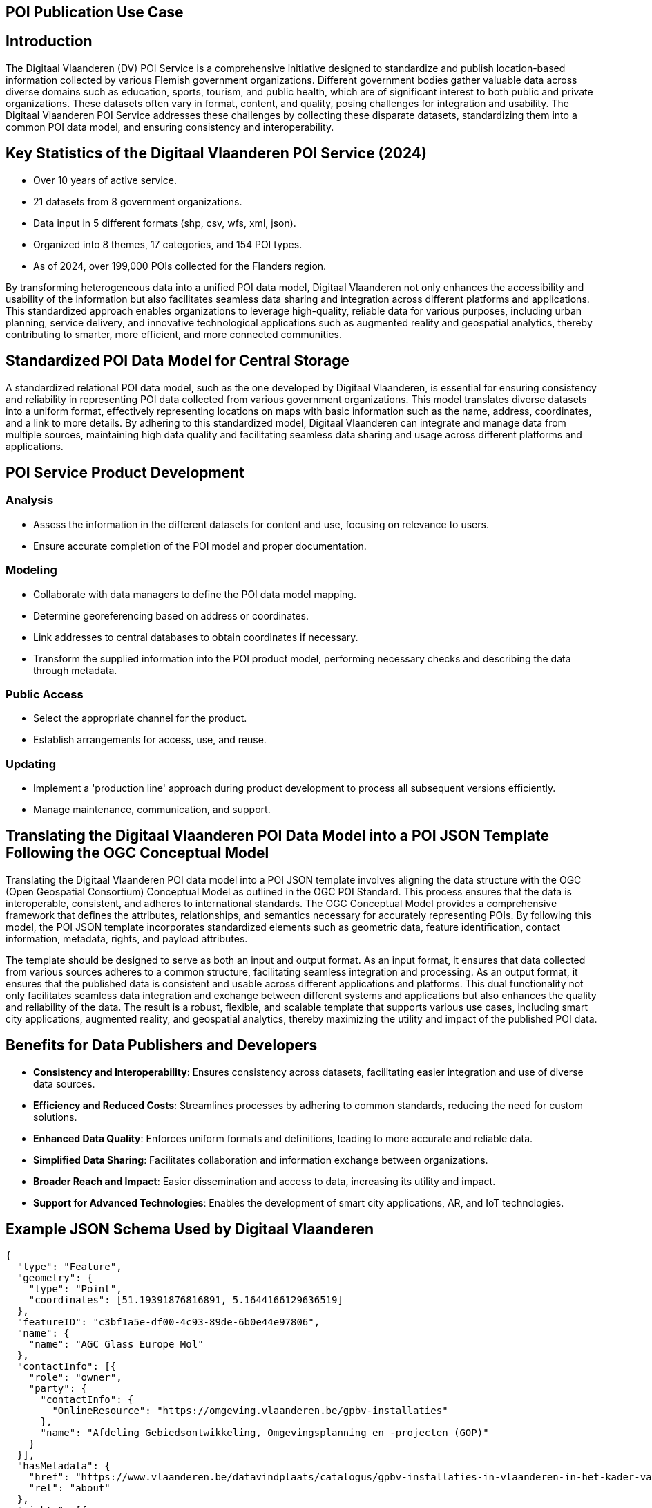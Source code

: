 [[poi_publication_use_case_section]]

== POI Publication Use Case

## Introduction

The Digitaal Vlaanderen (DV) POI Service is a comprehensive initiative designed to standardize and publish location-based information collected by various Flemish government organizations. Different government bodies gather valuable data across diverse domains such as education, sports, tourism, and public health, which are of significant interest to both public and private organizations. These datasets often vary in format, content, and quality, posing challenges for integration and usability. The Digitaal Vlaanderen POI Service addresses these challenges by collecting these disparate datasets, standardizing them into a common POI data model, and ensuring consistency and interoperability.

## Key Statistics of the Digitaal Vlaanderen POI Service (2024)

- Over 10 years of active service.
- 21 datasets from 8 government organizations.
- Data input in 5 different formats (shp, csv, wfs, xml, json).
- Organized into 8 themes, 17 categories, and 154 POI types.
- As of 2024, over 199,000 POIs collected for the Flanders region.

By transforming heterogeneous data into a unified POI data model, Digitaal Vlaanderen not only enhances the accessibility and usability of the information but also facilitates seamless data sharing and integration across different platforms and applications. This standardized approach enables organizations to leverage high-quality, reliable data for various purposes, including urban planning, service delivery, and innovative technological applications such as augmented reality and geospatial analytics, thereby contributing to smarter, more efficient, and more connected communities.

## Standardized POI Data Model for Central Storage

A standardized relational POI data model, such as the one developed by Digitaal Vlaanderen, is essential for ensuring consistency and reliability in representing POI data collected from various government organizations. This model translates diverse datasets into a uniform format, effectively representing locations on maps with basic information such as the name, address, coordinates, and a link to more details. By adhering to this standardized model, Digitaal Vlaanderen can integrate and manage data from multiple sources, maintaining high data quality and facilitating seamless data sharing and usage across different platforms and applications.

## POI Service Product Development

### Analysis
- Assess the information in the different datasets for content and use, focusing on relevance to users.
- Ensure accurate completion of the POI model and proper documentation.

### Modeling
- Collaborate with data managers to define the POI data model mapping.
- Determine georeferencing based on address or coordinates.
- Link addresses to central databases to obtain coordinates if necessary.
- Transform the supplied information into the POI product model, performing necessary checks and describing the data through metadata.

### Public Access
- Select the appropriate channel for the product.
- Establish arrangements for access, use, and reuse.

### Updating
- Implement a 'production line' approach during product development to process all subsequent versions efficiently.
- Manage maintenance, communication, and support.

## Translating the Digitaal Vlaanderen POI Data Model into a POI JSON Template Following the OGC Conceptual Model

Translating the Digitaal Vlaanderen POI data model into a POI JSON template involves aligning the data structure with the OGC (Open Geospatial Consortium) Conceptual Model as outlined in the OGC POI Standard. This process ensures that the data is interoperable, consistent, and adheres to international standards. The OGC Conceptual Model provides a comprehensive framework that defines the attributes, relationships, and semantics necessary for accurately representing POIs. By following this model, the POI JSON template incorporates standardized elements such as geometric data, feature identification, contact information, metadata, rights, and payload attributes.

The template should be designed to serve as both an input and output format. As an input format, it ensures that data collected from various sources adheres to a common structure, facilitating seamless integration and processing. As an output format, it ensures that the published data is consistent and usable across different applications and platforms. This dual functionality not only facilitates seamless data integration and exchange between different systems and applications but also enhances the quality and reliability of the data. The result is a robust, flexible, and scalable template that supports various use cases, including smart city applications, augmented reality, and geospatial analytics, thereby maximizing the utility and impact of the published POI data.

## Benefits for Data Publishers and Developers

- **Consistency and Interoperability**: Ensures consistency across datasets, facilitating easier integration and use of diverse data sources.
- **Efficiency and Reduced Costs**: Streamlines processes by adhering to common standards, reducing the need for custom solutions.
- **Enhanced Data Quality**: Enforces uniform formats and definitions, leading to more accurate and reliable data.
- **Simplified Data Sharing**: Facilitates collaboration and information exchange between organizations.
- **Broader Reach and Impact**: Easier dissemination and access to data, increasing its utility and impact.
- **Support for Advanced Technologies**: Enables the development of smart city applications, AR, and IoT technologies.

## Example JSON Schema Used by Digitaal Vlaanderen

```json
{
  "type": "Feature",
  "geometry": {
    "type": "Point",
    "coordinates": [51.19391876816891, 5.1644166129636519]
  },
  "featureID": "c3bf1a5e-df00-4c93-89de-6b0e44e97806",
  "name": {
    "name": "AGC Glass Europe Mol"
  },
  "contactInfo": [{
    "role": "owner",
    "party": {
      "contactInfo": {
        "OnlineResource": "https://omgeving.vlaanderen.be/gpbv-installaties"
      },
      "name": "Afdeling Gebiedsontwikkeling, Omgevingsplanning en -projecten (GOP)"
    }
  }],
  "hasMetadata": {
    "href": "https://www.vlaanderen.be/datavindplaats/catalogus/gpbv-installaties-in-vlaanderen-in-het-kader-van-de-richtlijn-industriele-emissies-rie-via-poi-service",
    "rel": "about"
  },
  "rights": [{
    "otherConstraints": "Modellicentie_Gratis_Hergebruik"
  }],
  "hasPayload": {
    "usesSchema": [{
      "href": "https://genpoijson.org/schema/publicationpoi.json",
      "rel": "describedby"
    }],
    "onlineResources": [{
      "description": "Meer info over de installatie, waaronder de vergunningsbesluiten",
      "linkage": "https://gpbv.omgeving.vlaanderen.be/gpbv-register-beheer/installatiefiche/BE.VL.000000002.INSTALLATION"
    }],
    "locationInfo": [{
      "address": {
        "country": "Belgium",
        "deliveryPoint": "Voortstraat 27, 2400 Mol",
        "electronicMailAddress": "NA"
      },
      "phone": {
        "number": "NA"
      }
    }],
    "alternateName": {
      "name": "BE.VL.000000002.INSTALLATION"
    },
    "note": "Toeristische regio: Kust",
    "categories": [{
      "categoryType": "Type",
      "value": "MineraleIndustrie"
    }, {
      "categoryType": "Category",
      "value": "GPBVInstallatiesIndustrie"
    }, {
      "categoryType": "Theme",
      "value": "NatuurEnMilieu"
    }]
  }
}
```
## POI Attributes Used

### Standard POI Attributes
- **type**: "Feature"
- **geometry**:
  - **type**: "Point"
  - **coordinates**: [51.19391876816891, 5.1644166129636519]
- **featureID**: "c3bf1a5e-df00-4c93-89de-6b0e44e97806"
- **name**:
  - **name**: "AGC Glass Europe Mol"
- **contactInfo**:
  - **role**: "owner"
  - **party**:
    - **contactInfo**:
      - **OnlineResource**: "https://omgeving.vlaanderen.be/gpbv-installaties"
    - **name**: "Afdeling Gebiedsontwikkeling, Omgevingsplanning en -projecten (GOP)"
- **hasMetadata**:
  - **href**: "https://www.vlaanderen.be/datavindplaats/catalogus/gpbv-installaties-in-vlaanderen-in-het-kader-van-de-richtlijn-industriele-emissies-rie-via-poi-service"
  - **rel**: "about"
- **rights**:
  - **otherConstraints**: "Modellicentie_Gratis_Hergebruik"

### Payload Attributes
- **hasPayload**:
  - **usesSchema**:
    - **href**: "https://genpoijson.org/schema/publicationpoi.json"
    - **rel**: "describedby"
  - **onlineResources**:
    - **description**: "Meer info over de installatie, waaronder de vergunningsbesluiten"
    - **linkage**: "https://gpbv.omgeving.vlaanderen.be/gpbv-register-beheer/installatiefiche/BE.VL.000000002.INSTALLATION"
  - **locationInfo**:
    - **address**:
      - **country**: "Belgium"
      - **deliveryPoint**: "Voortstraat 27, 2400 Mol"
      - **electronicMailAddress**: "NA"
    - **phone**:
      - **number**: "NA"
  - **alternateName**:
    - **name**: "BE.VL.000000002.INSTALLATION"
  - **note**: "Toeristische regio: Kust"
  - **categories**:
    - **categoryType**: "Type"
      - **value**: "MineraleIndustrie"
    - **categoryType**: "Category"
      - **value**: "GPBVInstallatiesIndustrie"
    - **categoryType**: "Theme"
      - **value**: "NatuurEnMilieu"

